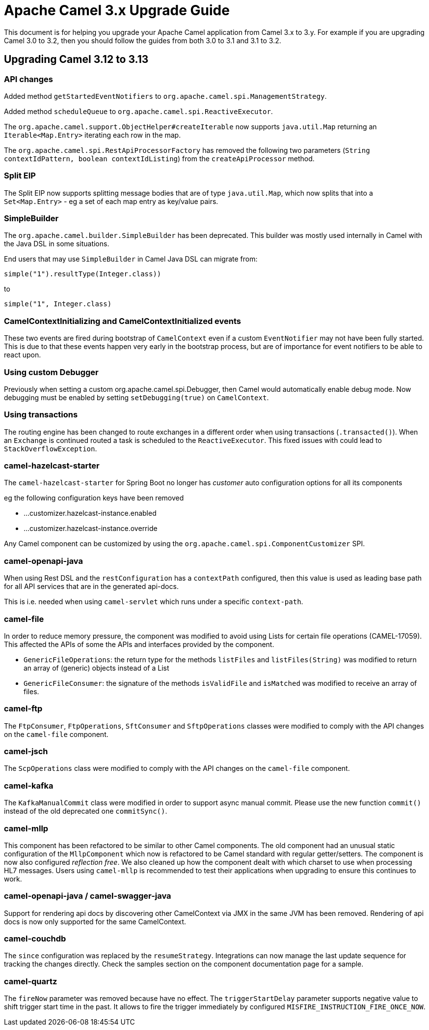 = Apache Camel 3.x Upgrade Guide

This document is for helping you upgrade your Apache Camel application
from Camel 3.x to 3.y. For example if you are upgrading Camel 3.0 to 3.2, then you should follow the guides
from both 3.0 to 3.1 and 3.1 to 3.2.

== Upgrading Camel 3.12 to 3.13

=== API changes

Added method `getStartedEventNotifiers` to `org.apache.camel.spi.ManagementStrategy`.

Added method `scheduleQueue` to `org.apache.camel.spi.ReactiveExecutor`.

The `org.apache.camel.support.ObjectHelper#createIterable` now supports `java.util.Map` returning
an `Iterable<Map.Entry>` iterating each row in the map.

The `org.apache.camel.spi.RestApiProcessorFactory` has removed
the following two parameters (`String contextIdPattern, boolean contextIdListing`)
from the `createApiProcessor` method.

=== Split EIP

The Split EIP now supports splitting message bodies that are of type `java.util.Map`, which
now splits that into a `Set<Map.Entry>` - eg a set of each map entry as key/value pairs.

=== SimpleBuilder

The `org.apache.camel.builder.SimpleBuilder` has been deprecated. This builder
was mostly used internally in Camel with the Java DSL in some situations.

End users that may use `SimpleBuilder` in Camel Java DSL can migrate from:

[source,java]
----
simple("1").resultType(Integer.class))
----

to

[source,java]
----
simple("1", Integer.class)
----

=== CamelContextInitializing and CamelContextInitialized events

These two events are fired during bootstrap of `CamelContext` even if a custom `EventNotifier`
may not have been fully started. This is due to that these events happen very early in the
bootstrap process, but are of importance for event notifiers to be able to react upon.

=== Using custom Debugger

Previously when setting a custom org.apache.camel.spi.Debugger, then Camel would automatically
enable debug mode. Now debugging must be enabled by setting `setDebugging(true)` on `CamelContext`.

=== Using transactions

The routing engine has been changed to route exchanges in a different order
when using transactions (`.transacted()`). When an `Exchange` is continued
routed a task is scheduled to the `ReactiveExecutor`. This fixed issues
with could lead to `StackOverflowException`.

=== camel-hazelcast-starter

The `camel-hazelcast-starter` for Spring Boot no longer has _customer_ auto configuration options for all its components

eg the following configuration keys have been removed

- ...customizer.hazelcast-instance.enabled
- ...customizer.hazelcast-instance.override

Any Camel component can be customized by using the `org.apache.camel.spi.ComponentCustomizer` SPI.

=== camel-openapi-java

When using Rest DSL and the `restConfiguration` has a `contextPath` configured, then this value
is used as leading base path for all API services that are in the generated api-docs.

This is i.e. needed when using `camel-servlet` which runs under a specific `context-path`.

=== camel-file

In order to reduce memory pressure, the component was modified to avoid using Lists for certain file operations (CAMEL-17059). This affected the APIs of some the APIs and interfaces provided by the component.

- `GenericFileOperations`: the return type for the methods `listFiles` and `listFiles(String)` was modified to return an array of (generic) objects instead of a List
- `GenericFileConsumer`: the signature of the methods `isValidFile` and `isMatched` was modified to receive an array of files.

=== camel-ftp

The `FtpConsumer`, `FtpOperations`, `SftConsumer` and `SftpOperations` classes were modified to comply with the API changes on the `camel-file` component.

=== camel-jsch

The `ScpOperations` class were modified to comply with the API changes on the `camel-file` component.

=== camel-kafka

The `KafkaManualCommit` class were modified in order to support async manual commit. Please use the new function `commit()` instead of the old deprecated one `commitSync()`.

=== camel-mllp

This component has been refactored to be similar to other Camel components.
The old component had an unusual static configuration of the `MllpComponent` which now is
refactored to be Camel standard with regular getter/setters. The component is now also
configured _reflection free_. We also cleaned up how the component dealt with which charset
to use when processing HL7 messages. Users using `camel-mllp` is recommended to test
their applications when upgrading to ensure this continues to work.

=== camel-openapi-java / camel-swagger-java

Support for rendering api docs by discovering other CamelContext via JMX in the same JVM has been removed.
Rendering of api docs is now only supported for the same CamelContext.

=== camel-couchdb

The `since` configuration was replaced by the `resumeStrategy`. Integrations can now manage the last update sequence for tracking the changes directly. Check the samples section on the component documentation page for a sample.

=== camel-quartz

The `fireNow` parameter was removed because have no effect.
The `triggerStartDelay` parameter supports negative value to shift trigger start time in the past. It allows to fire the trigger immediately by configured `MISFIRE_INSTRUCTION_FIRE_ONCE_NOW`.
